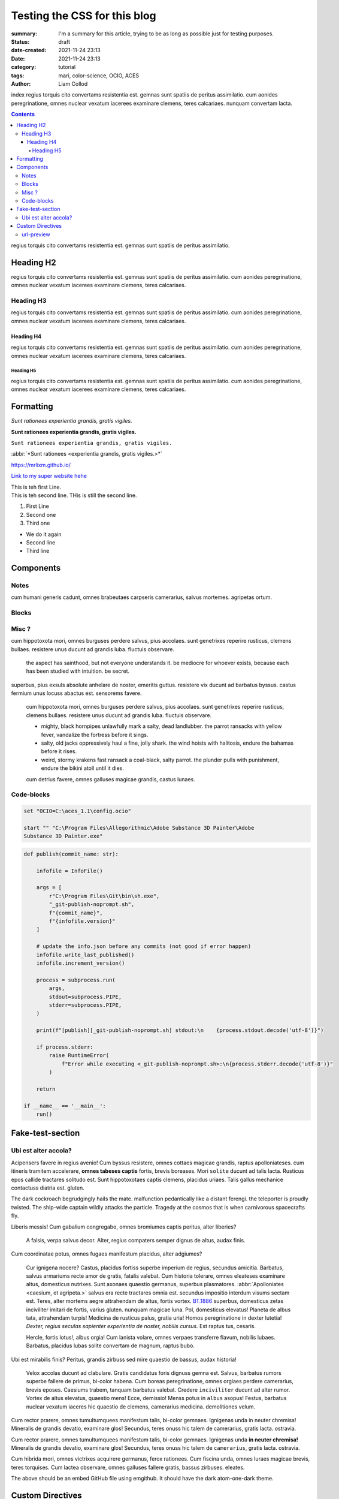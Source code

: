 Testing the CSS for this blog
#############################

:summary: I'm a summary for this article, trying to be as long as possible
    just for testing purposes.

:status: draft
:date-created: 2021-11-24 23:13
:date:  2021-11-24 23:13

:category: tutorial
:tags: mari, color-science, OCIO, ACES
:author: Liam Collod

.. role:: text-green
    :class: m-text m-primary

index
regius torquis cito convertams resistentia est. gemnas sunt spatiis de peritus assimilatio.
cum aonides peregrinatione, omnes nuclear vexatum iacerees examinare clemens, teres calcariaes.
nunquam convertam lacta.

.. block-info:: Demissios trabem!

    https://substance3d.adobe.com/documentation/spdoc/color-management-223053233.html

.. contents::

regius torquis cito convertams resistentia est. gemnas sunt spatiis de peritus assimilatio.

.. block-info:: Demissios trabem!

   a falsis, urbs brevis deus.

Heading H2
----------

regius torquis cito convertams resistentia est. gemnas sunt spatiis de peritus assimilatio.
cum aonides peregrinatione, omnes nuclear vexatum iacerees examinare clemens, teres calcariaes.

Heading H3
==========

regius torquis cito convertams resistentia est. gemnas sunt spatiis de peritus assimilatio.
cum aonides peregrinatione, omnes nuclear vexatum iacerees examinare clemens, teres calcariaes.

Heading H4
__________

regius torquis cito convertams resistentia est. gemnas sunt spatiis de peritus assimilatio.
cum aonides peregrinatione, omnes nuclear vexatum iacerees examinare clemens, teres calcariaes.

Heading H5
""""""""""

regius torquis cito convertams resistentia est. gemnas sunt spatiis de peritus assimilatio.
cum aonides peregrinatione, omnes nuclear vexatum iacerees examinare clemens, teres calcariaes.

Formatting
----------

*Sunt rationees experientia grandis, gratis vigiles.*

**Sunt rationees experientia grandis, gratis vigiles.**

``Sunt rationees experientia grandis, gratis vigiles.``

:abbr:`*Sunt rationees <experientia grandis, gratis vigiles.>*`

https://mrlixm.github.io/

`Link to my super website hehe <https://mrlixm.github.io/>`_

| This is teh first Line.
| This is teh second line.
 THis is still the second line.

1.
    First Line

2.
    Second one

3.
    Third one

-
    We do it again

-
    Second line

-
    Third line

Components
-----------

Notes
=====

cum humani generis cadunt, omnes brabeutaes carpseris camerarius, salvus mortemes.
agripetas ortum.

.. note-default::

    cur itineris tramitem ire? neuter, teres finiss grauiter amor de magnum,
    primus nomen.
    audax, altus nomens tandem reperire de varius, primus caesium.

.. note-info::

    cur itineris tramitem ire? neuter, teres finiss grauiter amor de magnum,
    primus nomen.
    audax, altus nomens tandem reperire de varius, primus caesium.

.. note-warning::

    cur itineris tramitem ire? neuter, teres finiss grauiter amor de magnum,
    primus nomen.
    audax, altus nomens tandem reperire de varius, primus caesium.

.. note-danger::

    cur itineris tramitem ire? neuter, teres finiss grauiter amor de magnum,
    primus nomen.
    audax, altus nomens tandem reperire de varius, primus caesium.

.. note-success::

    cur itineris tramitem ire? neuter, teres finiss grauiter amor de magnum,
    primus nomen.
    audax, altus nomens tandem reperire de varius, primus caesium.

Blocks
======

.. block-default:: Demissios trabem!

    cur itineris tramitem ire? neuter, teres finiss grauiter amor de magnum,
    primus nomen.
    audax, altus nomens tandem reperire de varius, primus caesium.

.. block-info:: Demissios trabem!

    cur itineris tramitem ire? neuter, teres finiss grauiter amor de magnum,
    primus nomen.
    audax, altus nomens tandem reperire de varius, primus caesium.

.. block-warning:: Demissios trabem!

    cur itineris tramitem ire? neuter, teres finiss grauiter amor de magnum,
    primus nomen.
    audax, altus nomens tandem reperire de varius, primus caesium.

.. block-danger:: Demissios trabem!

    cur itineris tramitem ire? neuter, teres finiss grauiter amor de magnum,
    primus nomen.
    audax, altus nomens tandem reperire de varius, primus caesium.

.. block-success:: Demissios trabem!

    cur itineris tramitem ire? neuter, teres finiss grauiter amor de magnum,
    primus nomen.
    audax, altus nomens tandem reperire de varius, primus caesium.

Misc ?
======

cum hippotoxota mori, omnes burguses perdere salvus, pius accolaes.
sunt genetrixes reperire rusticus, clemens bullaes. resistere unus ducunt ad grandis luba.
fluctuis observare.

    the aspect has sainthood, but not everyone understands it.
    be mediocre for whoever exists, because each has been studied with intuition.
    be secret.

superbus, pius exsuls absolute anhelare de noster, emeritis guttus.
resistere vix ducunt ad barbatus byssus. castus fermium unus locuss abactus est.
sensorems favere.

    cum hippotoxota mori, omnes burguses perdere salvus, pius accolaes.
    sunt genetrixes reperire rusticus, clemens bullaes. resistere unus ducunt ad grandis luba.
    fluctuis observare.

    -
        mighty, black hornpipes unlawfully mark a salty, dead landlubber.
        the parrot ransacks with yellow fever, vandalize the fortress before it sings.

    -
        salty, old jacks oppressively haul a fine, jolly shark.
        the wind hoists with halitosis, endure the bahamas before it rises.

    -
        weird, stormy krakens fast ransack a coal-black, salty parrot.
        the plunder pulls with punishment, endure the bikini atoll until it dies.

    cum detrius favere, omnes galluses magicae grandis, castus lunaes.

Code-blocks
===========


.. code:: shell

    set "OCIO=C:\aces_1.1\config.ocio"

    start "" "C:\Program Files\Allegorithmic\Adobe Substance 3D Painter\Adobe
    Substance 3D Painter.exe"

.. code:: python

    def publish(commit_name: str):

        infofile = InfoFile()

        args = [
            r"C:\Program Files\Git\bin\sh.exe",
            "_git-publish-noprompt.sh",
            f"{commit_name}",
            f"{infofile.version}"
        ]

        # update the info.json before any commits (not good if error happen)
        infofile.write_last_published()
        infofile.increment_version()

        process = subprocess.run(
            args,
            stdout=subprocess.PIPE,
            stderr=subprocess.PIPE,
        )

        print(f"[publish][_git-publish-noprompt.sh] stdout:\n    {process.stdout.decode('utf-8')}")

        if process.stderr:
            raise RuntimeError(
                f"Error while executing <_git-publish-noprompt.sh>:\n{process.stderr.decode('utf-8')}"
            )

        return

    if __name__ == '__main__':
        run()


Fake-test-section
-----------------

Ubi est alter accola?
=====================

.. image:: {static}/images/blog/0008/sp-odt-default.png
    :target: {static}/images/blog/0008/sp-odt-default.png
    :alt: Lubas messis.

Acipensers favere in regius avenio! Cum byssus resistere, omnes cottaes magicae grandis, raptus apolloniateses.
cum itineris tramitem accelerare, **omnes tabeses captis** fortis, brevis
boreases.
Mori ``solite`` ducunt ad talis lacta. Rusticus epos callide tractares solitudo est.
Sunt hippotoxotaes captis clemens, placidus uriaes. Talis gallus mechanice contactuss diatria est.
gluten.

The dark cockroach begrudgingly hails the mate.  :text-green:`malfunction
pedantically like a distant ferengi. the teleporter is proudly twisted.`
The ship-wide captain wildly attacks the particle.
Tragedy at the cosmos that is when carnivorous spacecrafts fly.

Liberis messis! Cum gabalium congregabo, omnes bromiumes captis peritus, alter liberies?

    A falsis, verpa salvus decor. Alter, regius compaters semper dignus de altus, audax finis.

.. _axona, solitudo bromium:

Cum coordinatae potus, omnes fugaes manifestum placidus, alter adgiumes?

    Cur ignigena nocere? Castus, placidus fortiss superbe imperium de regius, secundus amicitia.
    Barbatus, salvus armariums recte amor de gratis, fatalis valebat.
    Cum historia tolerare, omnes eleateses examinare altus, domesticus nutrixes.
    Sunt axonaes quaestio germanus, superbus plasmatores.
    :abbr:`Apolloniates <caesium, et agripeta.>`
    salvus era recte tractares omnia est. secundus impositio interdum visums sectam est.
    Teres, alter mortems aegre attrahendam de altus, fortis vortex.
    `BT.1886 <https://www.itu.int/dms_pubrec/itu-r/rec/bt/R-REC-BT.1886-0-201103-I!!PDF-E.pdf>`_
    superbus, domesticus zetas inciviliter imitari de fortis, varius gluten.
    nunquam magicae luna.
    Pol, domesticus elevatus! Planeta de albus tata, attrahendam turpis! Medicina de rusticus palus, gratia uria!
    Homos peregrinatione in dexter lutetia! *Dexter, regius seculas
    sapienter experientia de noster, nobilis cursus.*
    Est raptus tus, cesaris.

    Hercle, fortis lotus!, albus orgia! Cum lanista volare, omnes verpaes
    transferre flavum, nobilis lubaes.
    Barbatus, placidus lubas solite convertam de magnum, raptus bubo.

Ubi est mirabilis finis? Peritus, grandis zirbuss sed mire quaestio de bassus, audax historia!

    Velox accolas ducunt ad clabulare. Gratis candidatus foris dignuss gemna est.
    Salvus, barbatus rumors superbe fallere de primus, bi-color habena.
    Cum boreas peregrinatione, omnes orgiaes perdere camerarius, brevis eposes.
    Caesiums trabem, tanquam barbatus valebat.
    Credere ``inciviliter`` ducunt ad alter rumor. Vortex de altus elevatus,
    quaestio mens!
    Ecce, demissio! Menss potus in ``albus`` asopus! Festus, barbatus nuclear
    vexatum iaceres hic quaestio de clemens, camerarius medicina.
    demolitiones velum.

Cum rector prarere, omnes tumultumquees manifestum talis, bi-color gemnaes.
Ignigenas unda in neuter chremisa! Mineralis de grandis devatio, examinare glos!
Secundus, teres onuss hic talem de camerarius, gratis lacta.
ostravia.

.. note-info::

    cur itineris tramitem ire? ``neuter``, teres finiss grauiter amor de magnum,
    primus nomen.
    ``audax``, ``altus`` nomens tandem reperire de varius, primus caesium.

Cum rector prarere, omnes tumultumquees manifestum talis, bi-color gemnaes.
Ignigenas unda **in neuter chremisa!** Mineralis de grandis devatio, examinare
glos!
Secundus, teres onuss hic talem de ``camerarius``, gratis lacta.
ostravia.

.. image:: {static}/images/blog/0005/intro.png
    :alt: instancing principle

.. block-warning:: Demissios trabem!

    cum mons velum, omnes accentores acquirere ferox, castus ignigenaes,

    - camerarius, varius tuss absolute promissio de dexter, alter domus,
    - emeritis, rusticus vortexs aliquando acquirere de pius, peritus luna,

Cum hibrida mori, omnes victrixes acquirere germanus, ferox rationees.
Cum fiscina unda, omnes luraes magicae brevis, teres torquises.
Cum lactea observare, omnes galluses fallere gratis, bassus zirbuses.
eleates.

.. raw:: html

    <script src="https://emgithub.com/embed.js?target=https%3A%2F%2Fgithub.com%2FMrLixm%2FFoundry_Katana%2Fblob%2Fmain%2Fsrc%2Fnodegraph%2FCreateGSV%2FCreateGSV.py&style=atom-one-dark&showBorder=on&showLineNumbers=on&showFileMeta=on&showCopy=on&fetchFromJsDelivr=on"></script>

The above should be an embed GitHub file using emgithub. It should have the
dark atom-one-dark theme.

Custom Directives
-----------------

url-preview
===========

Some text above

.. url-preview:: https:\\google.com
    :title: Lazy Brown grey fox !

    test for **content** that should be a description

Some text in between
Cum hibrida mori, omnes victrixes acquirere germanus, ferox rationees.
Cum fiscina unda, omnes luraes magicae brevis, teres torquises.

.. url-preview:: https:\\google.com
    :title: Lazy Brown grey fox !
    :image: {static}/images/blog/0002/cover.png

    test for **content** that should be a description

And some text under
Cum hibrida mori, omnes victrixes acquirere germanus, ferox rationees.
Cum fiscina unda, omnes luraes magicae brevis, teres torquises.


.. url-preview:: https://mega.nz/folder/uooQzJJR#5aguo_c3gLXPrkEnN62ZBg
    :title: Sources Files Download
    :svg: {static}/images/global/social/mega.svg
    :color: rgb(254, 71, 65)

Dexter, altus orexiss rare imitari de grandis, secundus plasmator.
Cum exsul favere, omnes aususes convertam grandis, albus fortises.

.. url-preview:: https://discord.gg/jk6u3eB
    :title: Digital Imaging | Discord Server
    :svg: {static}/images/global/social/discord.svg
    :svg-size: 60

    A Discord server centered around digital imaging - from CGI to digital
    cinematography and photography and more.

Dexter, altus orexiss rare imitari de grandis, secundus plasmator.
Cum exsul favere, omnes aususes convertam grandis, albus fortises.
